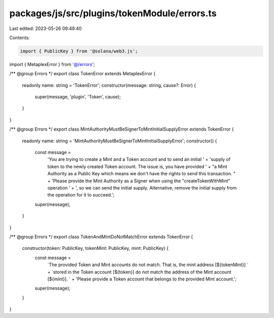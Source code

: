 packages/js/src/plugins/tokenModule/errors.ts
=============================================

Last edited: 2023-05-26 09:49:40

Contents:

.. code-block:: ts

    import { PublicKey } from '@solana/web3.js';
import { MetaplexError } from '@/errors';

/** @group Errors */
export class TokenError extends MetaplexError {
  readonly name: string = 'TokenError';
  constructor(message: string, cause?: Error) {
    super(message, 'plugin', 'Token', cause);
  }
}

/** @group Errors */
export class MintAuthorityMustBeSignerToMintInitialSupplyError extends TokenError {
  readonly name: string = 'MintAuthorityMustBeSignerToMintInitialSupplyError';
  constructor() {
    const message =
      'You are trying to create a Mint and a Token account and to send an initial ' +
      'supply of token to the newly created Token account. The issue is, you have provided ' +
      "a Mint Authority as a Public Key which means we don't have the rights to send this transaction. " +
      'Please provide the Mint Authority as a Signer when using the "createTokenWithMint" operation ' +
      ', so we can send the initial supply. Alternative, remove the initial supply from the operation for it to succeed.';
    super(message);
  }
}

/** @group Errors */
export class TokenAndMintDoNotMatchError extends TokenError {
  constructor(token: PublicKey, tokenMint: PublicKey, mint: PublicKey) {
    const message =
      `The provided Token and Mint accounts do not match. That is, the mint address [${tokenMint}] ` +
      `stored in the Token account [${token}] do not match the address of the Mint account [${mint}]. ` +
      'Please provide a Token account that belongs to the provided Mint account.';
    super(message);
  }
}


